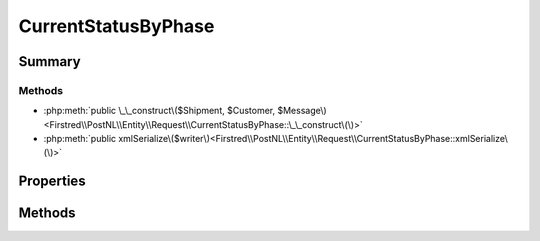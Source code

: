 .. rst-class:: phpdoctorst

.. role:: php(code)
	:language: php


CurrentStatusByPhase
====================


.. php:namespace:: Firstred\PostNL\Entity\Request

.. php:class:: CurrentStatusByPhase


	.. rst-class:: phpdoc-description
	
		| Class CurrentStatusByPhase\.
		
	
	:Parent:
		:php:class:`Firstred\\PostNL\\Entity\\AbstractEntity`
	


Summary
-------

Methods
~~~~~~~

* :php:meth:`public \_\_construct\($Shipment, $Customer, $Message\)<Firstred\\PostNL\\Entity\\Request\\CurrentStatusByPhase::\_\_construct\(\)>`
* :php:meth:`public xmlSerialize\($writer\)<Firstred\\PostNL\\Entity\\Request\\CurrentStatusByPhase::xmlSerialize\(\)>`


Properties
----------

.. php:attr:: public defaultProperties

	.. rst-class:: phpdoc-description
	
		| Default properties and namespaces for the SOAP API\.
		
	
	:Type: array 


.. php:attr:: protected static Message

	:Type: :any:`\\Firstred\\PostNL\\Entity\\Message\\Message <Firstred\\PostNL\\Entity\\Message\\Message>` | null 


.. php:attr:: protected static Customer

	:Type: :any:`\\Firstred\\PostNL\\Entity\\Customer <Firstred\\PostNL\\Entity\\Customer>` | null 


.. php:attr:: protected static Shipment

	:Type: :any:`\\Firstred\\PostNL\\Entity\\Shipment <Firstred\\PostNL\\Entity\\Shipment>` | null 


Methods
-------

.. rst-class:: public

	.. php:method:: public __construct( $Shipment=null, $Customer=null, $Message=null)
	
		.. rst-class:: phpdoc-description
		
			| CurrentStatusByPhase constructor\.
			
		
		
		:Parameters:
			* **$Shipment** (:any:`Firstred\\PostNL\\Entity\\Shipment <Firstred\\PostNL\\Entity\\Shipment>` | null)  
			* **$Customer** (:any:`Firstred\\PostNL\\Entity\\Customer <Firstred\\PostNL\\Entity\\Customer>` | null)  
			* **$Message** (:any:`Firstred\\PostNL\\Entity\\Message\\Message <Firstred\\PostNL\\Entity\\Message\\Message>` | null)  

		
	
	

.. rst-class:: public

	.. php:method:: public xmlSerialize( $writer)
	
		.. rst-class:: phpdoc-description
		
			| Return a serializable array for the XMLWriter\.
			
		
		
		:Parameters:
			* **$writer** (:any:`Sabre\\Xml\\Writer <Sabre\\Xml\\Writer>`)  

		
		:Returns: void 
	
	

